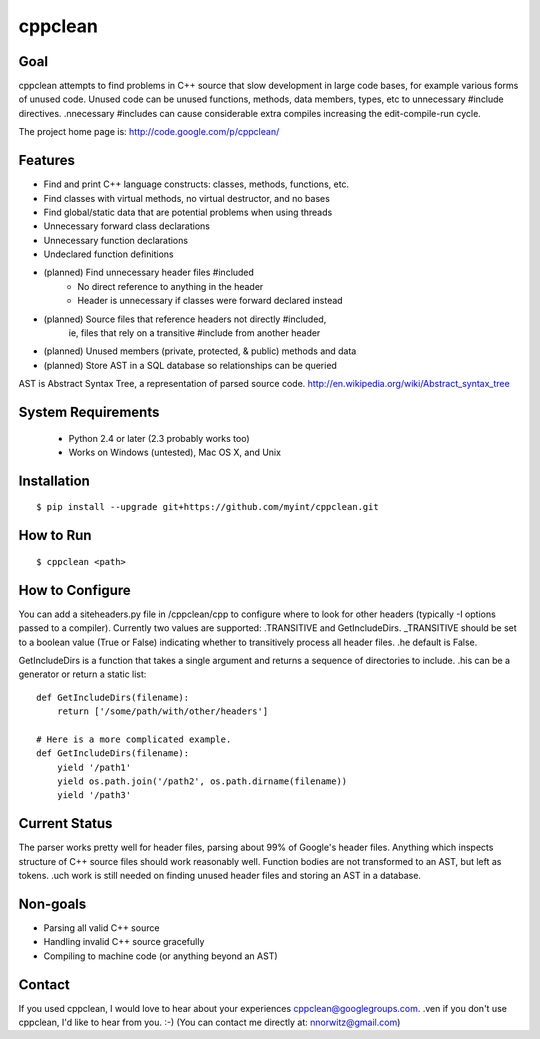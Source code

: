 ========
cppclean
========
.. image:: https://travis-ci.org/myint/cppclean.png?branch=master
   :target: https://travis-ci.org/myint/cppclean
   :alt: Build status


Goal
====
cppclean attempts to find problems in C++ source that slow development
in large code bases, for example various forms of unused code.
Unused code can be unused functions, methods, data members, types, etc
to unnecessary #include directives. .nnecessary #includes can cause
considerable extra compiles increasing the edit-compile-run cycle.

The project home page is: http://code.google.com/p/cppclean/


Features
========
* Find and print C++ language constructs: classes, methods, functions, etc.
* Find classes with virtual methods, no virtual destructor, and no bases
* Find global/static data that are potential problems when using threads
* Unnecessary forward class declarations
* Unnecessary function declarations
* Undeclared function definitions
* (planned) Find unnecessary header files #included
    - No direct reference to anything in the header
    - Header is unnecessary if classes were forward declared instead
* (planned) Source files that reference headers not directly #included,
   ie, files that rely on a transitive #include from another header
* (planned) Unused members (private, protected, & public) methods and data
* (planned) Store AST in a SQL database so relationships can be queried

AST is Abstract Syntax Tree, a representation of parsed source code.
http://en.wikipedia.org/wiki/Abstract_syntax_tree


System Requirements
===================
 * Python 2.4 or later (2.3 probably works too)
 * Works on Windows (untested), Mac OS X, and Unix


Installation
============

::

    $ pip install --upgrade git+https://github.com/myint/cppclean.git


How to Run
==========
::

    $ cppclean <path>


How to Configure
================
You can add a siteheaders.py file in /cppclean/cpp to configure where
to look for other headers (typically -I options passed to a compiler).
Currently two values are supported: .TRANSITIVE and GetIncludeDirs.
_TRANSITIVE should be set to a boolean value (True or False) indicating
whether to transitively process all header files. .he default is False.

GetIncludeDirs is a function that takes a single argument and returns
a sequence of directories to include. .his can be a generator or
return a static list::

    def GetIncludeDirs(filename):
        return ['/some/path/with/other/headers']

    # Here is a more complicated example.
    def GetIncludeDirs(filename):
        yield '/path1'
        yield os.path.join('/path2', os.path.dirname(filename))
        yield '/path3'


Current Status
==============
The parser works pretty well for header files, parsing about 99% of Google's
header files. Anything which inspects structure of C++ source files should
work reasonably well. Function bodies are not transformed to an AST,
but left as tokens. .uch work is still needed on finding unused header files
and storing an AST in a database.


Non-goals
=========
* Parsing all valid C++ source
* Handling invalid C++ source gracefully
* Compiling to machine code (or anything beyond an AST)


Contact
=======
If you used cppclean, I would love to hear about your experiences
cppclean@googlegroups.com. .ven if you don't use cppclean, I'd like to
hear from you. :-) (You can contact me directly at: nnorwitz@gmail.com)
